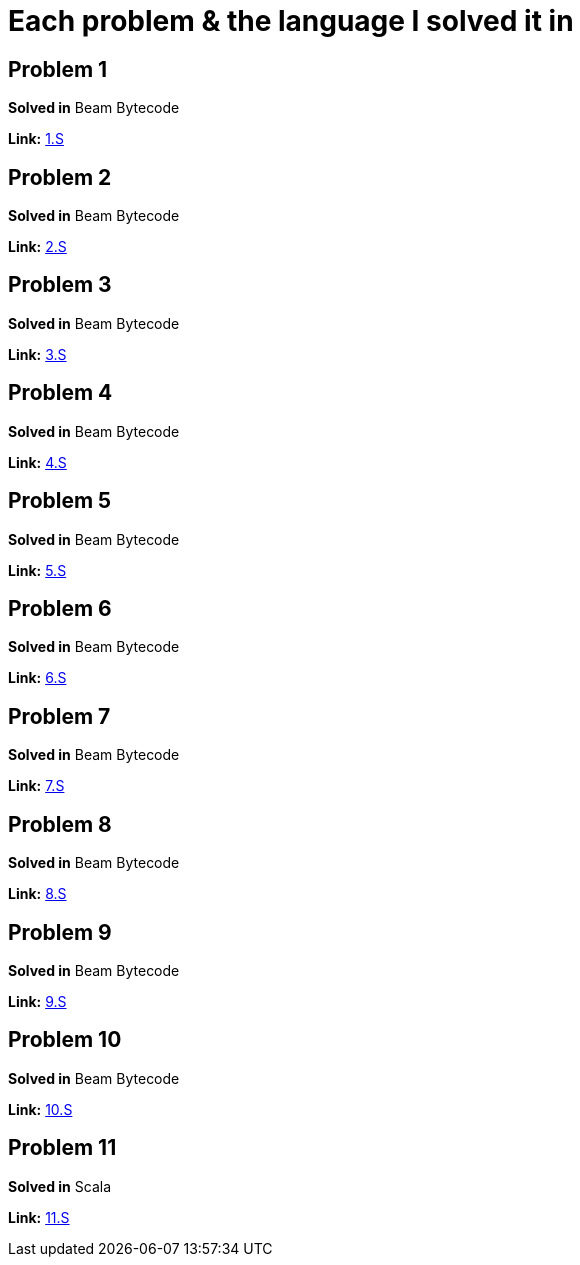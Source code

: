 = Each problem & the language I solved it in

== Problem 1
*Solved in* Beam Bytecode  

*Link:* link:beam/e1.S[1.S]

== Problem 2
*Solved in* Beam Bytecode  

*Link:* link:beam/e2.S[2.S]

== Problem 3
*Solved in* Beam Bytecode  

*Link:* link:beam/e3.S[3.S]

== Problem 4
*Solved in* Beam Bytecode  

*Link:* link:beam/e4.S[4.S]

== Problem 5
*Solved in* Beam Bytecode  

*Link:* link:beam/e5.S[5.S]

== Problem 6
*Solved in* Beam Bytecode  

*Link:* link:beam/e6.S[6.S]

== Problem 7
*Solved in* Beam Bytecode  

*Link:* link:beam/e7.S[7.S]

== Problem 8
*Solved in* Beam Bytecode  

*Link:* link:beam/e8.S[8.S]

== Problem 9
*Solved in* Beam Bytecode  

*Link:* link:beam/9.S[9.S]

== Problem 10
*Solved in* Beam Bytecode  

*Link:* link:beam/10.S[10.S]

== Problem 11
*Solved in* Scala  

*Link:* link:scala/11.S[11.S]

